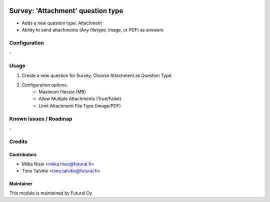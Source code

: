 .. image:: https://img.shields.io/badge/licence-AGPL--3-blue.svg
        :target: http://www.gnu.org/licenses/agpl-3.0-standalone.html
        :alt: License: AGPL-3

==================================
Survey: 'Attachment' question type
==================================
* Adds a new question type: Attachment
* Ability to send attachments (Any filetype, image, or PDF) as answers

Configuration
=============
\-

Usage
=====
1. Create a new question for Survey. Choose Attachment as Question Type.
2. Configuration options:
    - Maximum filesize (MB)
    - Allow Multiple Attachments (True/False)
    - Limit Attachment File Type (Image/PDF)

Known issues / Roadmap
======================
\-

Credits
=======

Contributors
------------

* Miika Nissi <miika.nissi@futural.fi>
* Timo Talvitie <timo.talvitie@futural.fi>

Maintainer
----------

.. image:: http://futural.fi/templates/tawastrap/images/logo.png
        :alt: Futural Oy
        :target: http://futural.fi/

This module is maintained by Futural Oy
